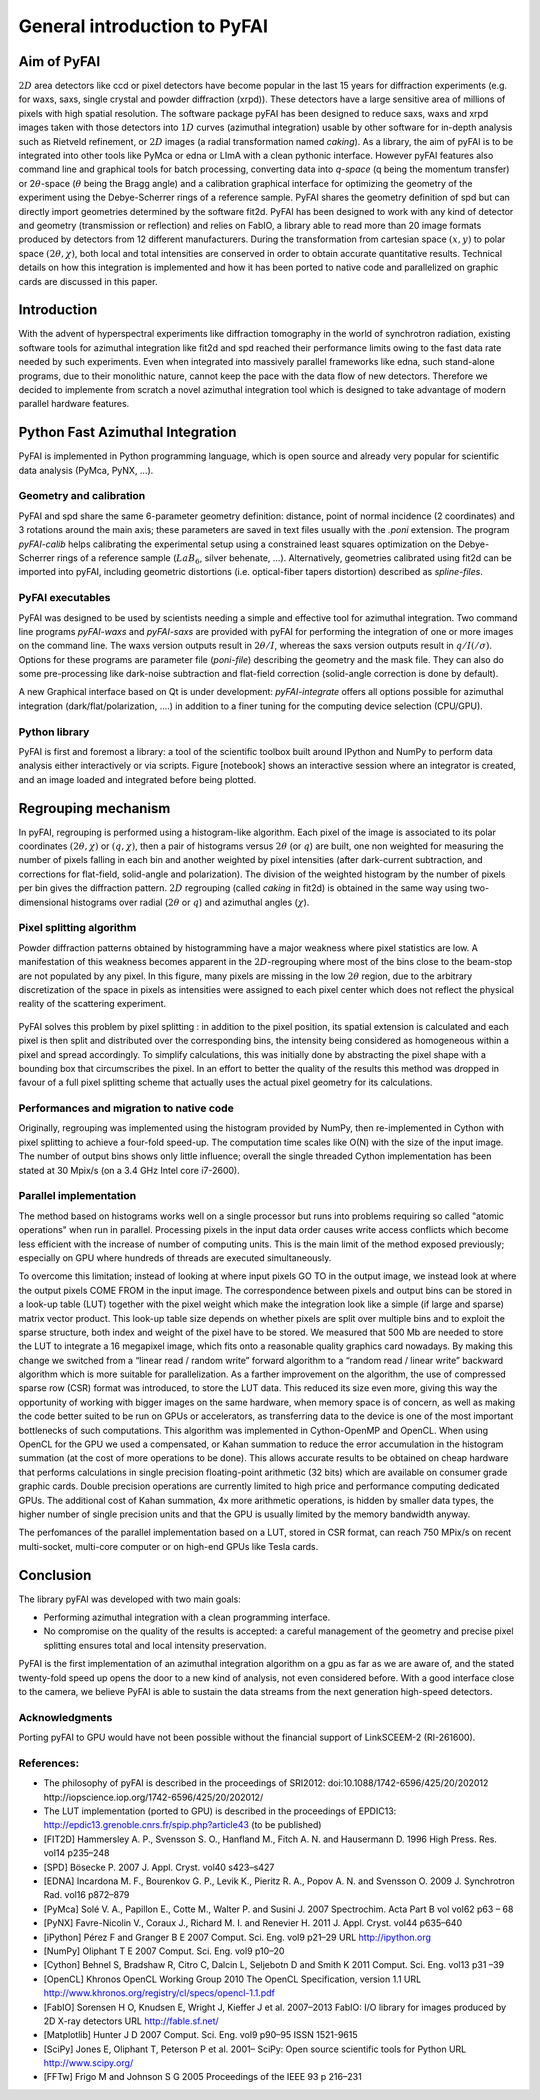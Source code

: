 General introduction to PyFAI
=============================

Aim of PyFAI
------------

:math:`2D` area detectors like ccd or pixel detectors have become
popular in the last 15 years for diffraction experiments (e.g. for waxs,
saxs, single crystal and powder diffraction (xrpd)). These detectors
have a large sensitive area of millions of pixels with high spatial
resolution. The software package pyFAI has been designed to reduce saxs,
waxs and xrpd images taken with those detectors into :math:`1D` curves
(azimuthal integration) usable by other software for in-depth analysis
such as Rietveld refinement, or :math:`2D` images (a radial
transformation named *caking*). As a library, the aim of pyFAI is to be
integrated into other tools like PyMca or edna or LImA with a clean pythonic
interface. However pyFAI features also command line and graphical tools for batch
processing, converting data into *q-space* (q being the momentum
transfer) or 2\ :math:`\theta`-space (:math:`\theta` being the Bragg
angle) and a calibration graphical interface for optimizing the geometry
of the experiment using the Debye-Scherrer rings of a reference sample.
PyFAI shares the geometry definition of spd but can directly import
geometries determined by the software fit2d. PyFAI has been designed to
work with any kind of detector and geometry (transmission or reflection)
and relies on FabIO, a library able to read more than 20 image formats
produced by detectors from 12 different manufacturers. During the
transformation from cartesian space :math:`(x,y)` to polar space
:math:`(2\theta, \chi )`, both local and total intensities are conserved
in order to obtain accurate quantitative results. Technical details on
how this integration is implemented and how it has been ported to native
code and parallelized on graphic cards are discussed in this paper.

Introduction
------------

With the advent of hyperspectral experiments like diffraction tomography
in the world of synchrotron radiation, existing software tools for
azimuthal integration like fit2d\  and spd\  reached their performance
limits owing to the fast data rate needed by such experiments. Even when
integrated into massively parallel frameworks like edna\ , such
stand-alone programs, due to their monolithic nature, cannot keep the
pace with the data flow of new detectors. Therefore we decided to
implemente from scratch a novel azimuthal integration tool which is
designed to take advantage of modern parallel hardware features.

Python Fast Azimuthal Integration
---------------------------------

PyFAI is implemented in Python programming language, which is open
source and already very popular for scientific data analysis (PyMca,
PyNX, …).

Geometry and calibration
........................

PyFAI and spd\  share the same 6-parameter geometry definition:
distance, point of normal incidence (2 coordinates) and 3 rotations
around the main axis; these parameters are saved in text files usually
with the *.poni* extension. The program *pyFAI-calib* helps calibrating
the experimental setup using a constrained least squares optimization on
the Debye-Scherrer rings of a reference sample (:math:`LaB_6`, silver
behenate, …). Alternatively, geometries calibrated using fit2d\  can be
imported into pyFAI, including geometric distortions (i.e. optical-fiber
tapers distortion) described as *spline-files*.

PyFAI executables
.................

PyFAI was designed to be used by scientists needing a simple and
effective tool for azimuthal integration. Two command line programs
*pyFAI-waxs* and *pyFAI-saxs* are provided with pyFAI for performing the
integration of one or more images on the command line. 
The waxs version outputs result in
:math:`2\theta /I`, whereas the saxs version outputs result in
:math:`q/I(/\sigma)`. Options for these programs are parameter file 
(*poni-file*)
describing the geometry and the mask file. They can also do some
pre-processing like dark-noise subtraction and flat-field correction
(solid-angle correction is done by default).

A new Graphical interface based on Qt is under development:  *pyFAI-integrate*
offers all options possible for azimuthal integration (dark/flat/polarization, 
....) in addition to a finer tuning for the computing device selection (CPU/GPU).

Python library
..............

PyFAI is first and foremost a library: a tool of the scientific toolbox
built around IPython and NumPy to perform data analysis either
interactively or via scripts. Figure [notebook] shows an interactive
session where an integrator is created, and an image loaded and
integrated before being plotted.

.. figure:: img/notebook.png
   :align: center
   :alt: image

Regrouping mechanism
--------------------

In pyFAI, regrouping is performed using a histogram-like algorithm. Each
pixel of the image is associated to its polar coordinates
:math:`(2\theta , \chi )` or :math:`(q, \chi )`, then a pair of
histograms versus :math:`2\theta` (or :math:`q`) are built, one non
weighted for measuring the number of pixels falling in each bin and
another weighted by pixel intensities (after dark-current subtraction,
and corrections for flat-field, solid-angle and polarization). The
division of the weighted histogram by the number of pixels per bin gives
the diffraction pattern. :math:`2D` regrouping (called *caking* in
fit2d) is obtained in the same way using two-dimensional histograms over
radial (:math:`2\theta` or :math:`q`) and azimuthal angles
(:math:`\chi`).

Pixel splitting algorithm
.........................

Powder diffraction patterns obtained by histogramming have a major
weakness where pixel statistics are low. A manifestation of this
weakness becomes apparent in the :math:`2D`-regrouping where most of the
bins close to the beam-stop are not populated by any pixel. In this figure,
many pixels are missing in the low :math:`2\theta` region, due
to the arbitrary discretization of the space in pixels as intensities
were assigned to each pixel center which does not reflect the physical
reality of the scattering experiment.

.. figure:: img/2Dhistogram.png
   :align: center
   :alt: image

PyFAI solves this problem by pixel
splitting : in addition to the pixel position, its
spatial extension is calculated and each pixel is then split and
distributed over the corresponding bins, the intensity being considered
as homogeneous within a pixel and spread accordingly. To simplify 
calculations, this was initially done by abstracting the pixel shape 
with a bounding box that circumscribes the pixel. In an effort to better
the quality of the results this method was dropped in favour of a full 
pixel splitting scheme that actually uses the actual pixel geometry 
for its calculations.

.. figure:: img/2DwithSplit.png
   :align: center
   :alt: image

Performances and migration to native code
.........................................

Originally, regrouping was implemented using the histogram provided by
NumPy, then re-implemented in Cython with pixel splitting to achieve a
four-fold speed-up. The computation time scales like O(N) with the size
of the input image. The number of output bins shows only little
influence; overall the single threaded Cython implementation has been
stated at 30 Mpix/s (on a 3.4 GHz Intel core i7-2600).


Parallel implementation
.......................

The method based on histograms works well on a single processor but runs
into problems requiring so called "atomic operations" when run in parallel.
Processing pixels in the input data order causes write access conflicts which
become less efficient with the increase of number of computing units.
This is the main limit of the method exposed previously;
especially on GPU where hundreds of threads are executed simultaneously.

To overcome this limitation; instead of looking at where input pixels GO TO
in the output image, we instead look at where the output pixels COME FROM
in the input image.
The correspondence between pixels and output bins can be stored in a
look-up table (LUT) together with the pixel weight which make the integration
look like a simple (if large and sparse) matrix vector product.
This look-up table size depends on whether pixels are split over multiple
bins and to exploit the sparse structure, both index and weight of the pixel
have to be stored.
We measured that 500 Mb are needed to store the LUT to integrate a 16 megapixel image,
which fits onto a reasonable quality graphics card nowadays.
By making this change we switched from a “linear read / random write” forward algorithm
to a “random read / linear write” backward algorithm which is more suitable for parallelization.
As a farther improvement on the algorithm, the use of compressed sparse row (CSR) format was 
introduced, to store the LUT data. This reduced its size even more, giving this way the 
opportunity of working with bigger images on the same hardware, when memory space is of concern, 
as well as making the code better suited to be run on GPUs or accelerators, as transferring 
data to the device is one of the most important bottlenecks of such computations.
This algorithm was implemented in Cython-OpenMP and OpenCL.
When using OpenCL for the GPU we used a compensated, or Kahan summation to reduce
the error accumulation in the histogram summation (at the cost of more operations to be done).
This allows accurate results to be obtained on cheap hardware that performs calculations
in single precision floating-point arithmetic (32 bits) which are available on consumer
grade graphic cards.
Double precision operations are currently limited to high price and performance computing dedicated GPUs.
The additional cost of Kahan summation, 4x more arithmetic operations, is hidden by smaller data types,
the higher number of single precision units and that the GPU is usually limited by the memory bandwidth anyway.

The perfomances of the parallel implementation based on a LUT, stored in CSR format, can reach 750 MPix/s 
on recent multi-socket, multi-core computer or on high-end GPUs like Tesla cards.

.. figure:: img/benchmark.png
   :align: center
   :alt: benchmark performed on a 2010 consumer computer


Conclusion
----------

The library pyFAI was developed with two main goals:

-  Performing azimuthal integration with a clean programming interface.

-  No compromise on the quality of the results is accepted: a careful
   management of the geometry and precise pixel splitting ensures total
   and local intensity preservation.

PyFAI is the first implementation of an azimuthal integration algorithm
on a gpu as far as we are aware of, and the stated twenty-fold speed up
opens the door to a new kind of analysis, not even considered before.
With a good interface close to the camera, we believe PyFAI is able to sustain the data
streams from the next generation high-speed detectors.

Acknowledgments
...............

Porting pyFAI to GPU would have not been possible without
the financial support of LinkSCEEM-2 (RI-261600).

References:
...........

- The philosophy of pyFAI is described in the proceedings of SRI2012:
  doi:10.1088/1742-6596/425/20/202012
  http://iopscience.iop.org/1742-6596/425/20/202012/

- The LUT implementation (ported to GPU) is described in the proceedings
  of EPDIC13:  http://epdic13.grenoble.cnrs.fr/spip.php?article43
  (to be published)
  
- [FIT2D] Hammersley A. P., Svensson S. O., Hanfland M., Fitch A. N. and Hausermann D. 
  1996 High Press. Res. vol14 p235–248

- [SPD] Bösecke P. 2007 J. Appl. Cryst. vol40 s423–s427

- [EDNA] Incardona M. F., Bourenkov G. P., Levik K., Pieritz R. A., Popov A. N. and Svensson O. 
  2009 J. Synchrotron Rad. vol16 p872–879

- [PyMca] Solé V. A., Papillon E., Cotte M., Walter P. and Susini J. 
  2007 Spectrochim. Acta Part B vol vol62 p63 – 68

- [PyNX] Favre-Nicolin V., Coraux J., Richard M. I. and Renevier H. 
  2011 J. Appl. Cryst. vol44 p635–640

- [iPython] Pérez F and Granger B E 
  2007 Comput. Sci. Eng. vol9 p21–29 URL http://ipython.org
  
- [NumPy] Oliphant T E 2007 Comput. Sci. Eng. vol9 p10–20

- [Cython] Behnel S, Bradshaw R, Citro C, Dalcin L, Seljebotn D and Smith K 2011 Comput. Sci. Eng. vol13 p31 –39

- [OpenCL] Khronos OpenCL Working Group 2010 The OpenCL Specification, version 1.1 URL http://www.khronos.org/registry/cl/specs/opencl-1.1.pdf

- [FabIO] Sorensen H O, Knudsen E, Wright J, Kieffer J et al. 
  2007–2013 FabIO: I/O library for images produced by 2D X-ray detectors URL http://fable.sf.net/
  
- [Matplotlib] Hunter J D 2007 Comput. Sci. Eng. vol9  p90–95 ISSN 1521-9615

- [SciPy] Jones E, Oliphant T, Peterson P et al. 
  2001– SciPy: Open source scientific tools for Python URL
  http://www.scipy.org/
  
- [FFTw] Frigo M and Johnson S G 
  2005 Proceedings of the IEEE 93 p 216–231
  
